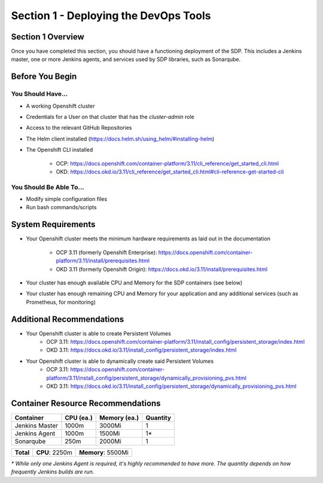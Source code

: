 Section 1 - Deploying the DevOps Tools
======================================

==================
Section 1 Overview
==================

Once you have completed this section, you should have a functioning deployment
of the SDP. This includes a Jenkins master, one or more Jenkins agents, and
services used by SDP libraries, such as Sonarqube.

================
Before You Begin
================

------------------
You Should Have...
------------------

* A working Openshift cluster
* Credentials for a User on that cluster that has the *cluster-admin* role
* Access to the relevant GitHub Repositories
* The Helm client installed (https://docs.helm.sh/using_helm/#installing-helm)
* The Openshift CLI installed

    * OCP: https://docs.openshift.com/container-platform/3.11/cli_reference/get_started_cli.html
    * OKD: https://docs.okd.io/3.11/cli_reference/get_started_cli.html#cli-reference-get-started-cli

------------------------
You Should Be Able To...
------------------------

* Modify simple configuration files
* Run bash commands/scripts

===================
System Requirements
===================

* Your Openshift cluster meets the minimum hardware requirements as
  laid out in the documentation
    * OCP 3.11 (formerly Openshift Enterprise): https://docs.openshift.com/container-platform/3.11/install/prerequisites.html
    * OKD 3.11 (formerly Openshift Origin): https://docs.okd.io/3.11/install/prerequisites.html
* Your cluster has enough available CPU and Memory for the SDP containers (see below)
* Your cluster has enough remaining CPU and Memory for your application and
  any additional services (such as Prometheus, for monitoring)

==========================
Additional Recommendations
==========================

* Your Openshift cluster is able to create Persistent Volumes
    * OCP 3.11: https://docs.openshift.com/container-platform/3.11/install_config/persistent_storage/index.html
    * OKD 3.11: https://docs.okd.io/3.11/install_config/persistent_storage/index.html
* Your Openshift cluster is able to dynamically create said Persistent Volumes
    * OCP 3.11: https://docs.openshift.com/container-platform/3.11/install_config/persistent_storage/dynamically_provisioning_pvs.html
    * OKD 3.11: https://docs.okd.io/3.11/install_config/persistent_storage/dynamically_provisioning_pvs.html


==================================
Container Resource Recommendations
==================================

+----------------+---------------+------------------+--------------+
|  **Container** | **CPU (ea.)** | **Memory (ea.)** | **Quantity** |
+----------------+---------------+------------------+--------------+
| Jenkins Master | 1000m         | 3000Mi           | 1            |
+----------------+---------------+------------------+--------------+
| Jenkins Agent  | 1000m         | 1500Mi           | 1*           |
+----------------+---------------+------------------+--------------+
| Sonarqube      | 250m          | 2000Mi           | 1            |
+----------------+---------------+------------------+--------------+

+-----------+----------------+--------------------+
| **Total** | **CPU**: 2250m | **Memory**: 5500Mi |
+-----------+----------------+--------------------+

*\* While only one Jenkins Agent is required, it's highly recommended to have more.
The quantity depends on how frequently Jenkins builds are run.*
